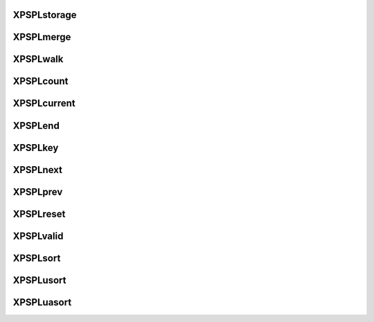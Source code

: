 .. /storage.php generated using docpx on 01/16/13 03:03am


XPSPL\storage
=============

.. function:: XPSPL\storage()


    Returns the current storage array.

    :rtype: array 



XPSPL\merge
===========

.. function:: XPSPL\merge()


    Merge an array with the current storage.

    :rtype: void 



XPSPL\walk
==========

.. function:: XPSPL\walk()


    Apply the given function to every node in storage.

    :param callable $func: 

    :rtype: void 



XPSPL\count
===========

.. function:: XPSPL\count()


    Procedures.



XPSPL\current
=============

.. function:: XPSPL\current()



XPSPL\end
=========

.. function:: XPSPL\end()



XPSPL\key
=========

.. function:: XPSPL\key()



XPSPL\next
==========

.. function:: XPSPL\next()



XPSPL\prev
==========

.. function:: XPSPL\prev()



XPSPL\reset
===========

.. function:: XPSPL\reset()



XPSPL\valid
===========

.. function:: XPSPL\valid()



XPSPL\sort
==========

.. function:: XPSPL\sort()



XPSPL\usort
===========

.. function:: XPSPL\usort()



XPSPL\uasort
============

.. function:: XPSPL\uasort()



